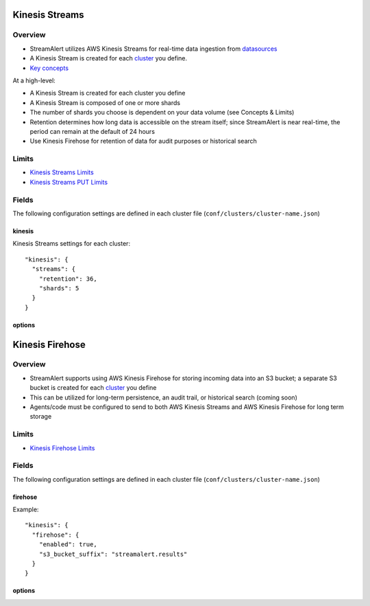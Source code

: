 Kinesis Streams
===============

Overview
--------

* StreamAlert utilizes AWS Kinesis Streams for real-time data ingestion from `datasources <datasources.html>`_
* A Kinesis Stream is created for each `cluster <clusters.html>`_ you define.
* `Key concepts <https://docs.aws.amazon.com/streams/latest/dev/key-concepts.html>`_

At a high-level:

* A Kinesis Stream is created for each cluster you define
* A Kinesis Stream is composed of one or more shards
* The number of shards you choose is dependent on your data volume (see Concepts & Limits)
* Retention determines how long data is accessible on the stream itself; since StreamAlert is near real-time, the period can remain at the default of 24 hours
* Use Kinesis Firehose for retention of data for audit purposes or historical search

Limits
------

* `Kinesis Streams Limits`_
* `Kinesis Streams PUT Limits`_

.. _Kinesis Streams Limits: https://docs.aws.amazon.com/streams/latest/dev/service-sizes-and-limits.html
.. _Kinesis Streams PUT Limits: https://docs.aws.amazon.com/kinesis/latest/APIReference/API_PutRecords.html

Fields
------

The following configuration settings are defined in each cluster file (``conf/clusters/cluster-name.json``)

kinesis
~~~~~~~

Kinesis Streams settings for each cluster::

  "kinesis": {
    "streams": {
      "retention": 36,
      "shards": 5
    }
  }

options
~~~~~~~

=============     ========     ======================
Key               Required     Description
-------------     ---------    ----------
``retention``     ``true``     The data record retention period of your stream.
``shards``        ``true``     A shard provides a fixed unit of capacity to your stream. 
=============     =========    ======================

Kinesis Firehose
================

Overview
--------

* StreamAlert supports using AWS Kinesis Firehose for storing incoming data into an S3 bucket; a separate S3 bucket is created for each `cluster <clusters.html>`_ you define
* This can be utilized for long-term persistence, an audit trail, or historical search (coming soon)
* Agents/code must be configured to send to both AWS Kinesis Streams and AWS Kinesis Firehose for long term storage

Limits
------

* `Kinesis Firehose Limits`_

.. _Kinesis Firehose Limits: https://docs.aws.amazon.com/firehose/latest/dev/limits.html

Fields
------

The following configuration settings are defined in each cluster file (``conf/clusters/cluster-name.json``)

firehose
~~~~~~~~

Example::

  "kinesis": {
    "firehose": {
      "enabled": true,
      "s3_bucket_suffix": "streamalert.results"
    }
  }

options
~~~~~~~

================     ========     ======================
Key                  Required     Description
----------------     ---------    ----------
``enabled``          ``true``     If set to ``false``, will not create a Kinesis Firehose
``s3_bucket_suffix`` ``true``     The suffix of the S3 bucket used for Kinesis Firehose data. The naming scheme is: ``prefix.cluster.suffix``
================     =========    ======================
